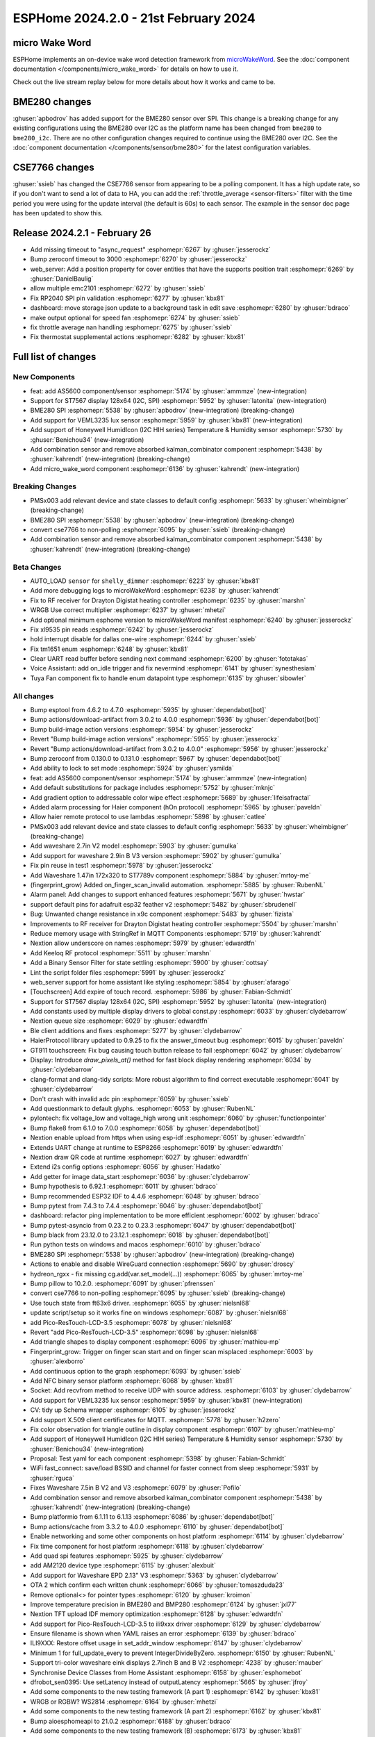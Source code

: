 ESPHome 2024.2.0 - 21st February 2024
=====================================

.. seo::
    :description: Changelog for ESPHome 2024.2.0.
    :image: /_static/changelog-2024.2.0.png
    :author: Jesse Hills
    :author_twitter: @jesserockz

.. imgtable::
    :columns: 4

    micro Wake Word, components/micro_wake_word, voice-assistant.svg, dark-invert
    AS5600, components/sensor/as5600, as5600.jpg
    ST7567, components/display/st7567, st7567.jpg
    BME280 SPI, components/sensor/bme280, bme280.jpg
    VEML3235, components/sensor/veml3235, veml3235.jpg
    Honeywell HIH I2C, components/sensor/honeywell_hih_i2c, honeywellhih.jpg
    Combination, components/sensor/combination, function.svg, dark-invert

micro Wake Word
---------------

ESPHome implements an on-device wake word detection framework from `microWakeWord <https://github.com/kahrendt/microWakeWord>`__.
See the :doc:`component documentation </components/micro_wake_word>` for details on how to use it.

Check out the live stream replay below for more details about how it works and came to be.

.. raw:: html

    <iframe width="560" height="315" src="https://www.youtube-nocookie.com/embed/NQIv3nsu7dE"
            title="YouTube video player" frameborder="0"
            allow="accelerometer; autoplay; clipboard-write; encrypted-media; gyroscope; picture-in-picture"
            allowfullscreen>
    </iframe>


BME280 changes
--------------

:ghuser:`apbodrov` has added support for the BME280 sensor over SPI. This change is a breaking change for any existing configurations using
the BME280 over I2C as the platform name has been changed from ``bme280`` to ``bme280_i2c``. There are no other configuration changes required
to continue using the BME280 over I2C. See the :doc:`component documentation </components/sensor/bme280>` for the latest configuration variables.


CSE7766 changes
---------------

:ghuser:`ssieb` has changed the CSE7766 sensor from appearing to be a polling component.
It has a high update rate, so if you don't want to send a lot of data to HA, you can
add the :ref:`throttle_average <sensor-filters>` filter
with the time period you were using for the update interval (the default is 60s) to each
sensor.  The example in the sensor doc page has been updated to show this.


Release 2024.2.1 - February 26
------------------------------

- Add missing timeout to "async_request" :esphomepr:`6267` by :ghuser:`jesserockz`
- Bump zeroconf timeout to 3000 :esphomepr:`6270` by :ghuser:`jesserockz`
- web_server: Add a position property for cover entities that have the supports position trait :esphomepr:`6269` by :ghuser:`DanielBaulig`
- allow multiple emc2101 :esphomepr:`6272` by :ghuser:`ssieb`
- Fix RP2040 SPI pin validation :esphomepr:`6277` by :ghuser:`kbx81`
- dashboard: move storage json update to a background task in edit save :esphomepr:`6280` by :ghuser:`bdraco`
- make output optional for speed fan :esphomepr:`6274` by :ghuser:`ssieb`
- fix throttle average nan handling :esphomepr:`6275` by :ghuser:`ssieb`
- Fix thermostat supplemental actions :esphomepr:`6282` by :ghuser:`kbx81`


Full list of changes
--------------------

New Components
^^^^^^^^^^^^^^

- feat: add AS5600 component/sensor :esphomepr:`5174` by :ghuser:`ammmze` (new-integration)
- Support for ST7567 display 128x64 (I2C, SPI) :esphomepr:`5952` by :ghuser:`latonita` (new-integration)
- BME280 SPI :esphomepr:`5538` by :ghuser:`apbodrov` (new-integration) (breaking-change)
- Add support for VEML3235 lux sensor :esphomepr:`5959` by :ghuser:`kbx81` (new-integration)
- Add support of Honeywell HumidIcon (I2C HIH series) Temperature & Humidity sensor :esphomepr:`5730` by :ghuser:`Benichou34` (new-integration)
- Add combination sensor and remove absorbed kalman_combinator component :esphomepr:`5438` by :ghuser:`kahrendt` (new-integration) (breaking-change)
- Add micro_wake_word component :esphomepr:`6136` by :ghuser:`kahrendt` (new-integration)

Breaking Changes
^^^^^^^^^^^^^^^^

- PMSx003 add relevant device and state classes to default config :esphomepr:`5633` by :ghuser:`wheimbigner` (breaking-change)
- BME280 SPI :esphomepr:`5538` by :ghuser:`apbodrov` (new-integration) (breaking-change)
- convert cse7766 to non-polling :esphomepr:`6095` by :ghuser:`ssieb` (breaking-change)
- Add combination sensor and remove absorbed kalman_combinator component :esphomepr:`5438` by :ghuser:`kahrendt` (new-integration) (breaking-change)

Beta Changes
^^^^^^^^^^^^

- AUTO_LOAD ``sensor`` for ``shelly_dimmer`` :esphomepr:`6223` by :ghuser:`kbx81`
- Add more debugging logs to microWakeWord :esphomepr:`6238` by :ghuser:`kahrendt`
- Fix to RF receiver for Drayton Digistat heating controller :esphomepr:`6235` by :ghuser:`marshn`
- WRGB Use correct multiplier :esphomepr:`6237` by :ghuser:`mhetzi`
- Add optional minimum esphome version to microWakeWord manifest :esphomepr:`6240` by :ghuser:`jesserockz`
- Fix xl9535 pin reads :esphomepr:`6242` by :ghuser:`jesserockz`
- hold interrupt disable for dallas one-wire :esphomepr:`6244` by :ghuser:`ssieb`
- Fix tm1651 enum :esphomepr:`6248` by :ghuser:`kbx81`
- Clear UART read buffer before sending next command :esphomepr:`6200` by :ghuser:`fototakas`
- Voice Assistant: add on_idle trigger and fix nevermind :esphomepr:`6141` by :ghuser:`synesthesiam`
- Tuya Fan component fix to handle enum datapoint type :esphomepr:`6135` by :ghuser:`sibowler`

All changes
^^^^^^^^^^^

- Bump esptool from 4.6.2 to 4.7.0 :esphomepr:`5935` by :ghuser:`dependabot[bot]`
- Bump actions/download-artifact from 3.0.2 to 4.0.0 :esphomepr:`5936` by :ghuser:`dependabot[bot]`
- Bump build-image action versions :esphomepr:`5954` by :ghuser:`jesserockz`
- Revert "Bump build-image action versions" :esphomepr:`5955` by :ghuser:`jesserockz`
- Revert "Bump actions/download-artifact from 3.0.2 to 4.0.0" :esphomepr:`5956` by :ghuser:`jesserockz`
- Bump zeroconf from 0.130.0 to 0.131.0 :esphomepr:`5967` by :ghuser:`dependabot[bot]`
- Add ability to lock to set mode :esphomepr:`5924` by :ghuser:`ysmilda`
- feat: add AS5600 component/sensor :esphomepr:`5174` by :ghuser:`ammmze` (new-integration)
- Add default substitutions for package includes :esphomepr:`5752` by :ghuser:`mknjc`
- Add gradient option to addressable color wipe effect :esphomepr:`5689` by :ghuser:`lifeisafractal`
- Added alarm processing for Haier component (hOn protocol) :esphomepr:`5965` by :ghuser:`paveldn`
- Allow haier remote protocol to use lambdas :esphomepr:`5898` by :ghuser:`catlee`
- PMSx003 add relevant device and state classes to default config :esphomepr:`5633` by :ghuser:`wheimbigner` (breaking-change)
- Add waveshare 2.7in V2 model :esphomepr:`5903` by :ghuser:`gumulka`
- Add support for waveshare 2.9in B V3 version :esphomepr:`5902` by :ghuser:`gumulka`
- Fix pin reuse in test1 :esphomepr:`5978` by :ghuser:`jesserockz`
- Add Waveshare 1.47in 172x320 to ST7789v component  :esphomepr:`5884` by :ghuser:`mrtoy-me`
- (fingerprint_grow) Added on_finger_scan_invalid automation. :esphomepr:`5885` by :ghuser:`RubenNL`
- Alarm panel: Add changes to support enhanced features :esphomepr:`5671` by :ghuser:`hwstar`
- support default pins for adafruit esp32 feather v2 :esphomepr:`5482` by :ghuser:`sbrudenell`
- Bug: Unwanted change resistance in x9c component :esphomepr:`5483` by :ghuser:`fizista`
- Improvements to RF receiver for Drayton Digistat heating controller  :esphomepr:`5504` by :ghuser:`marshn`
- Reduce memory usage with StringRef in MQTT Components :esphomepr:`5719` by :ghuser:`kahrendt`
- Nextion allow underscore on names :esphomepr:`5979` by :ghuser:`edwardtfn`
- Add Keeloq RF protocol :esphomepr:`5511` by :ghuser:`marshn`
- Add a Binary Sensor Filter for state settling :esphomepr:`5900` by :ghuser:`cottsay`
- Lint the script folder files :esphomepr:`5991` by :ghuser:`jesserockz`
- web_server support for home assistant like styling :esphomepr:`5854` by :ghuser:`afarago`
- [Touchscreen] Add expire of touch record. :esphomepr:`5986` by :ghuser:`Fabian-Schmidt`
- Support for ST7567 display 128x64 (I2C, SPI) :esphomepr:`5952` by :ghuser:`latonita` (new-integration)
- Add constants used by multiple display drivers to global const.py :esphomepr:`6033` by :ghuser:`clydebarrow`
- Nextion queue size :esphomepr:`6029` by :ghuser:`edwardtfn`
- Ble client additions and fixes :esphomepr:`5277` by :ghuser:`clydebarrow`
- HaierProtocol library updated to 0.9.25 to fix the answer_timeout bug :esphomepr:`6015` by :ghuser:`paveldn`
- GT911 touchscreen: Fix bug causing touch button release to fail :esphomepr:`6042` by :ghuser:`clydebarrow`
- Display: Introduce `draw_pixels_at()` method for fast block display rendering :esphomepr:`6034` by :ghuser:`clydebarrow`
- clang-format and clang-tidy scripts: More robust algorithm to find correct executable :esphomepr:`6041` by :ghuser:`clydebarrow`
- Don't crash with invalid adc pin :esphomepr:`6059` by :ghuser:`ssieb`
- Add questionmark to default glyphs. :esphomepr:`6053` by :ghuser:`RubenNL`
- pylontech: fix voltage_low and voltage_high wrong unit :esphomepr:`6060` by :ghuser:`functionpointer`
- Bump flake8 from 6.1.0 to 7.0.0 :esphomepr:`6058` by :ghuser:`dependabot[bot]`
- Nextion enable upload from https when using esp-idf :esphomepr:`6051` by :ghuser:`edwardtfn`
- Extends UART change at runtime to ESP8266 :esphomepr:`6019` by :ghuser:`edwardtfn`
- Nextion draw QR code at runtime :esphomepr:`6027` by :ghuser:`edwardtfn`
- Extend i2s config options :esphomepr:`6056` by :ghuser:`Hadatko`
- Add getter for image data_start :esphomepr:`6036` by :ghuser:`clydebarrow`
- Bump hypothesis to 6.92.1 :esphomepr:`6011` by :ghuser:`bdraco`
- Bump recommended ESP32 IDF to 4.4.6 :esphomepr:`6048` by :ghuser:`bdraco`
- Bump pytest from 7.4.3 to 7.4.4 :esphomepr:`6046` by :ghuser:`dependabot[bot]`
- dashboard: refactor ping implementation to be more efficient :esphomepr:`6002` by :ghuser:`bdraco`
- Bump pytest-asyncio from 0.23.2 to 0.23.3 :esphomepr:`6047` by :ghuser:`dependabot[bot]`
- Bump black from 23.12.0 to 23.12.1 :esphomepr:`6018` by :ghuser:`dependabot[bot]`
- Run python tests on windows and macos :esphomepr:`6010` by :ghuser:`bdraco`
- BME280 SPI :esphomepr:`5538` by :ghuser:`apbodrov` (new-integration) (breaking-change)
- Actions to enable and disable WireGuard connection :esphomepr:`5690` by :ghuser:`droscy`
- hydreon_rgxx - fix missing cg.add(var.set_model(...)) :esphomepr:`6065` by :ghuser:`mrtoy-me`
- Bump pillow to 10.2.0. :esphomepr:`6091` by :ghuser:`pfrenssen`
- convert cse7766 to non-polling :esphomepr:`6095` by :ghuser:`ssieb` (breaking-change)
- Use touch state from ft63x6 driver. :esphomepr:`6055` by :ghuser:`nielsnl68`
- update script/setup so it works fine on windows  :esphomepr:`6087` by :ghuser:`nielsnl68`
- add Pico-ResTouch-LCD-3.5 :esphomepr:`6078` by :ghuser:`nielsnl68`
- Revert "add Pico-ResTouch-LCD-3.5" :esphomepr:`6098` by :ghuser:`nielsnl68`
- Add triangle shapes to display component :esphomepr:`6096` by :ghuser:`mathieu-mp`
- Fingerprint_grow: Trigger on finger scan start and on finger scan misplaced :esphomepr:`6003` by :ghuser:`alexborro`
- Add continuous option to the graph :esphomepr:`6093` by :ghuser:`ssieb`
- Add NFC binary sensor platform :esphomepr:`6068` by :ghuser:`kbx81`
- Socket: Add recvfrom method to receive UDP with source address. :esphomepr:`6103` by :ghuser:`clydebarrow`
- Add support for VEML3235 lux sensor :esphomepr:`5959` by :ghuser:`kbx81` (new-integration)
- CV: tidy up Schema wrapper :esphomepr:`6105` by :ghuser:`jesserockz`
- Add support X.509 client certificates for MQTT. :esphomepr:`5778` by :ghuser:`h2zero`
- Fix color observation for triangle outline in display component :esphomepr:`6107` by :ghuser:`mathieu-mp`
- Add support of Honeywell HumidIcon (I2C HIH series) Temperature & Humidity sensor :esphomepr:`5730` by :ghuser:`Benichou34` (new-integration)
- Proposal: Test yaml for each component :esphomepr:`5398` by :ghuser:`Fabian-Schmidt`
- WiFi fast_connect: save/load BSSID and channel for faster connect from sleep :esphomepr:`5931` by :ghuser:`rguca`
- Fixes Waveshare 7.5in B V2 and V3 :esphomepr:`6079` by :ghuser:`Pofilo`
- Add combination sensor and remove absorbed kalman_combinator component :esphomepr:`5438` by :ghuser:`kahrendt` (new-integration) (breaking-change)
- Bump platformio from 6.1.11 to 6.1.13 :esphomepr:`6086` by :ghuser:`dependabot[bot]`
- Bump actions/cache from 3.3.2 to 4.0.0 :esphomepr:`6110` by :ghuser:`dependabot[bot]`
- Enable networking and some other components on host platform :esphomepr:`6114` by :ghuser:`clydebarrow`
- Fix time component for host platform :esphomepr:`6118` by :ghuser:`clydebarrow`
- Add quad spi features :esphomepr:`5925` by :ghuser:`clydebarrow`
- add AM2120 device type :esphomepr:`6115` by :ghuser:`alexbuit`
- Add support for Waveshare EPD 2.13" V3 :esphomepr:`5363` by :ghuser:`clydebarrow`
- OTA 2 which confirm each written chunk :esphomepr:`6066` by :ghuser:`tomaszduda23`
- Remove optional<> for pointer types :esphomepr:`6120` by :ghuser:`kroimon`
- Improve temperature precision in BME280 and BMP280 :esphomepr:`6124` by :ghuser:`jxl77`
- Nextion TFT upload IDF memory optimization :esphomepr:`6128` by :ghuser:`edwardtfn`
- Add support for Pico-ResTouch-LCD-3.5 to ili9xxx driver :esphomepr:`6129` by :ghuser:`clydebarrow`
- Ensure filename is shown when YAML raises an error :esphomepr:`6139` by :ghuser:`bdraco`
- ILI9XXX: Restore offset usage in set_addr_window :esphomepr:`6147` by :ghuser:`clydebarrow`
- Minimum 1 for full_update_every to prevent IntegerDivideByZero. :esphomepr:`6150` by :ghuser:`RubenNL`
- Support tri-color waveshare eink displays 2.7inch B and B V2 :esphomepr:`4238` by :ghuser:`rnauber`
- Synchronise Device Classes from Home Assistant :esphomepr:`6158` by :ghuser:`esphomebot`
- dfrobot_sen0395: Use setLatency instead of outputLatency :esphomepr:`5665` by :ghuser:`jfroy`
- Add some components to the new testing framework (A part 1) :esphomepr:`6142` by :ghuser:`kbx81`
- WRGB or RGBW? WS2814 :esphomepr:`6164` by :ghuser:`mhetzi`
- Add some components to the new testing framework (A part 2) :esphomepr:`6162` by :ghuser:`kbx81`
- Bump aioesphomeapi to 21.0.2 :esphomepr:`6188` by :ghuser:`bdraco`
- Add some components to the new testing framework (B) :esphomepr:`6173` by :ghuser:`kbx81`
- Add "transformer_active" flag for use in effects. :esphomepr:`6157` by :ghuser:`TikiBill`
- CSE7766: fix power and current measurements at low loads :esphomepr:`6180` by :ghuser:`twasilczyk`
- host platform: improvements and bugfixes :esphomepr:`6137` by :ghuser:`clydebarrow`
- WLED Sync fix and BK72XX support :esphomepr:`6190` by :ghuser:`ChuckMash`
- Add missing vector.h for lightwaverf :esphomepr:`6196` by :ghuser:`kbx81`
- Add some components to the new testing framework (C) :esphomepr:`6174` by :ghuser:`kbx81`
- update docstrings in cpp_generator.py :esphomepr:`6212` by :ghuser:`nielsnl68`
- Fixed group mask logic for WLED Sync fix :esphomepr:`6193` by :ghuser:`ChuckMash`
- Add micro_wake_word component :esphomepr:`6136` by :ghuser:`kahrendt` (new-integration)
- AUTO_LOAD ``sensor`` for ``shelly_dimmer`` :esphomepr:`6223` by :ghuser:`kbx81`
- Add more debugging logs to microWakeWord :esphomepr:`6238` by :ghuser:`kahrendt`
- Fix to RF receiver for Drayton Digistat heating controller :esphomepr:`6235` by :ghuser:`marshn`
- WRGB Use correct multiplier :esphomepr:`6237` by :ghuser:`mhetzi`
- Add optional minimum esphome version to microWakeWord manifest :esphomepr:`6240` by :ghuser:`jesserockz`
- Fix xl9535 pin reads :esphomepr:`6242` by :ghuser:`jesserockz`
- hold interrupt disable for dallas one-wire :esphomepr:`6244` by :ghuser:`ssieb`
- Fix tm1651 enum :esphomepr:`6248` by :ghuser:`kbx81`
- Clear UART read buffer before sending next command :esphomepr:`6200` by :ghuser:`fototakas`
- Voice Assistant: add on_idle trigger and fix nevermind :esphomepr:`6141` by :ghuser:`synesthesiam`
- Tuya Fan component fix to handle enum datapoint type :esphomepr:`6135` by :ghuser:`sibowler`

Past Changelogs
---------------

- :doc:`2023.12.0`
- :doc:`2023.11.0`
- :doc:`2023.10.0`
- :doc:`2023.9.0`
- :doc:`2023.8.0`
- :doc:`2023.7.0`
- :doc:`2023.6.0`
- :doc:`2023.5.0`
- :doc:`2023.4.0`
- :doc:`2023.3.0`
- :doc:`2023.2.0`
- :doc:`2022.12.0`
- :doc:`2022.11.0`
- :doc:`2022.10.0`
- :doc:`2022.9.0`
- :doc:`2022.8.0`
- :doc:`2022.6.0`
- :doc:`2022.5.0`
- :doc:`2022.4.0`
- :doc:`2022.3.0`
- :doc:`2022.2.0`
- :doc:`2022.1.0`
- :doc:`2021.12.0`
- :doc:`2021.11.0`
- :doc:`2021.10.0`
- :doc:`2021.9.0`
- :doc:`2021.8.0`
- :doc:`v1.20.0`
- :doc:`v1.19.0`
- :doc:`v1.18.0`
- :doc:`v1.17.0`
- :doc:`v1.16.0`
- :doc:`v1.15.0`
- :doc:`v1.14.0`
- :doc:`v1.13.0`
- :doc:`v1.12.0`
- :doc:`v1.11.0`
- :doc:`v1.10.0`
- :doc:`v1.9.0`
- :doc:`v1.8.0`
- :doc:`v1.7.0`

